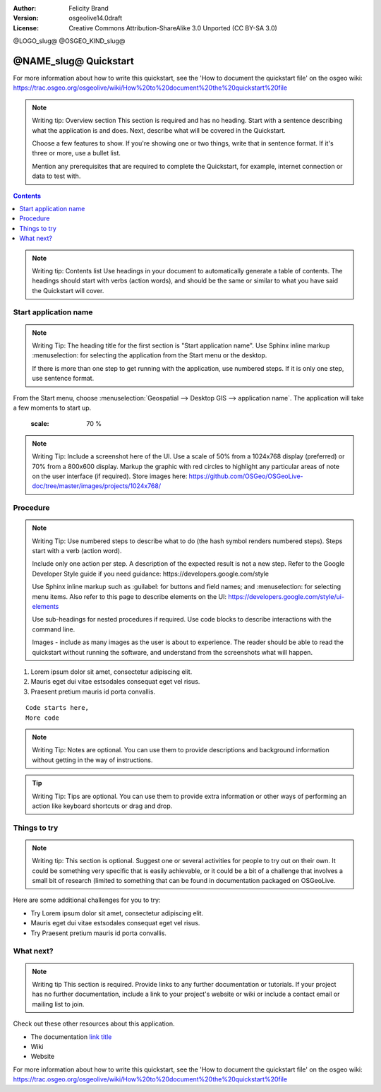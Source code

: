 :Author: Felicity Brand
:Version: osgeolive14.0draft
:License: Creative Commons Attribution-ShareAlike 3.0 Unported  (CC BY-SA 3.0)

@LOGO_slug@
@OSGEO_KIND_slug@

********************************************************************************
@NAME_slug@ Quickstart
********************************************************************************

For more information about how to write this quickstart, see the 'How to document the quickstart file' on the osgeo wiki: https://trac.osgeo.org/osgeolive/wiki/How%20to%20document%20the%20quickstart%20file

.. Note:: Writing tip: Overview section
   This section is required and has no heading. Start with a sentence describing what the application is and does. Next, describe what will be covered in the Quickstart. 
   
   Choose a few features to show. If you're showing one or two things, write that in sentence format. If it's three or more, use a bullet list. 
   
   Mention any prerequisites that are required to complete the Quickstart, for example, internet connection or data to test with.

.. contents:: Contents
   :local:

.. Note:: Writing tip: Contents list 
   Use headings in your document to automatically generate a table of contents. The headings should start with verbs (action words), and should be the same or similar to what you have said the Quickstart will cover.

Start application name
======================
.. Note:: Writing Tip:
   The heading title for the first section is "Start application name". Use Sphinx inline markup :menuselection: for selecting the application from the Start menu or the desktop.

   If there is more than one step to get running with the application, use numbered steps. If it is only one step, use sentence format.

From the Start menu, choose :menuselection:`Geospatial --> Desktop GIS --> application name`. The application will take a few moments to start up.

   .. image:: /images/projects/<slug>/image_name.png
   :scale: 70 %

.. Note:: Writing Tip:
   Include a screenshot here of the UI. Use a scale of 50% from a 1024x768 display (preferred) or 70% from a 800x600 display. Markup the graphic with red circles to highlight any particular areas of note on the user interface (if required).
   Store images here:
   https://github.com/OSGeo/OSGeoLive-doc/tree/master/images/projects/1024x768/


Procedure
=========
 
.. Note:: Writing Tip: Use numbered steps to describe what to do (the hash symbol renders numbered steps). Steps start with a verb (action word). 
   
   Include only one action per step. A description of the expected result is not a new step. Refer to the Google Developer Style guide if you need guidance: ​https://developers.google.com/style
   
   Use Sphinx inline markup such as :guilabel: for buttons and field names; and :menuselection: for selecting menu items. Also refer to this page to describe elements on the UI: https://developers.google.com/style/ui-elements
   
   Use sub-headings for nested procedures if required. Use code blocks to describe interactions with the command line.
   
   Images - include as many images as the user is about to experience. The reader should be able to read the quickstart without running the software, and understand from the screenshots what will happen.
   
#. Lorem ipsum dolor sit amet, consectetur adipiscing elit. 
#. Mauris eget dui vitae estsodales consequat eget vel risus.
#. Praesent pretium mauris id porta convallis.   
   
::

   Code starts here, 
   More code

.. Note:: Writing Tip: Notes are optional. You can use them to provide descriptions and background information without getting in the way of instructions.

.. Tip:: Writing Tip: Tips are optional. You can use them to provide extra information or other ways of performing an action like keyboard shortcuts or drag and drop.


Things to try
=============
.. Note:: Writing tip:
  This section is optional. Suggest one or several activities for people to try out on their own. It could be something very specific that is easily achievable, or it could be a bit of a challenge that involves a small bit of research (limited to something that can be found in documentation packaged on OSGeoLive.

Here are some additional challenges for you to try:

* Try Lorem ipsum dolor sit amet, consectetur adipiscing elit. 
* Mauris eget dui vitae estsodales consequat eget vel risus.
* Try Praesent pretium mauris id porta convallis.

What next?
==========
.. Note:: Writing tip
   This section is required. Provide links to any further documentation or tutorials. If your project has no further documentation, include a link to your project's website or wiki or include a contact email or mailing list to join.

Check out these other resources about this application.

* The documentation `link title <http://this/is/the/external_link.html>`__
* Wiki
* Website


For more information about how to write this quickstart, see the 'How to document the quickstart file' on the osgeo wiki: https://trac.osgeo.org/osgeolive/wiki/How%20to%20document%20the%20quickstart%20file